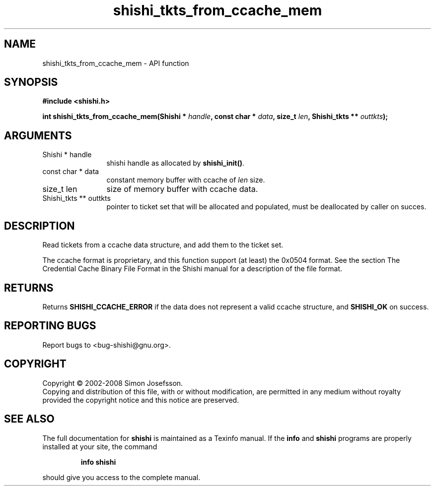 .\" DO NOT MODIFY THIS FILE!  It was generated by gdoc.
.TH "shishi_tkts_from_ccache_mem" 3 "0.0.39" "shishi" "shishi"
.SH NAME
shishi_tkts_from_ccache_mem \- API function
.SH SYNOPSIS
.B #include <shishi.h>
.sp
.BI "int shishi_tkts_from_ccache_mem(Shishi * " handle ", const char * " data ", size_t " len ", Shishi_tkts ** " outtkts ");"
.SH ARGUMENTS
.IP "Shishi * handle" 12
shishi handle as allocated by \fBshishi_init()\fP.
.IP "const char * data" 12
constant memory buffer with ccache of \fIlen\fP size.
.IP "size_t len" 12
size of memory buffer with ccache data.
.IP "Shishi_tkts ** outtkts" 12
pointer to ticket set that will be allocated and populated,
must be deallocated by caller on succes.
.SH "DESCRIPTION"
Read tickets from a ccache data structure, and add them to the
ticket set.

The ccache format is proprietary, and this function support (at
least) the 0x0504 format.  See the section The Credential Cache
Binary File Format in the Shishi manual for a description of the
file format.
.SH "RETURNS"
Returns \fBSHISHI_CCACHE_ERROR\fP if the data does not
represent a valid ccache structure, and \fBSHISHI_OK\fP on success.
.SH "REPORTING BUGS"
Report bugs to <bug-shishi@gnu.org>.
.SH COPYRIGHT
Copyright \(co 2002-2008 Simon Josefsson.
.br
Copying and distribution of this file, with or without modification,
are permitted in any medium without royalty provided the copyright
notice and this notice are preserved.
.SH "SEE ALSO"
The full documentation for
.B shishi
is maintained as a Texinfo manual.  If the
.B info
and
.B shishi
programs are properly installed at your site, the command
.IP
.B info shishi
.PP
should give you access to the complete manual.
